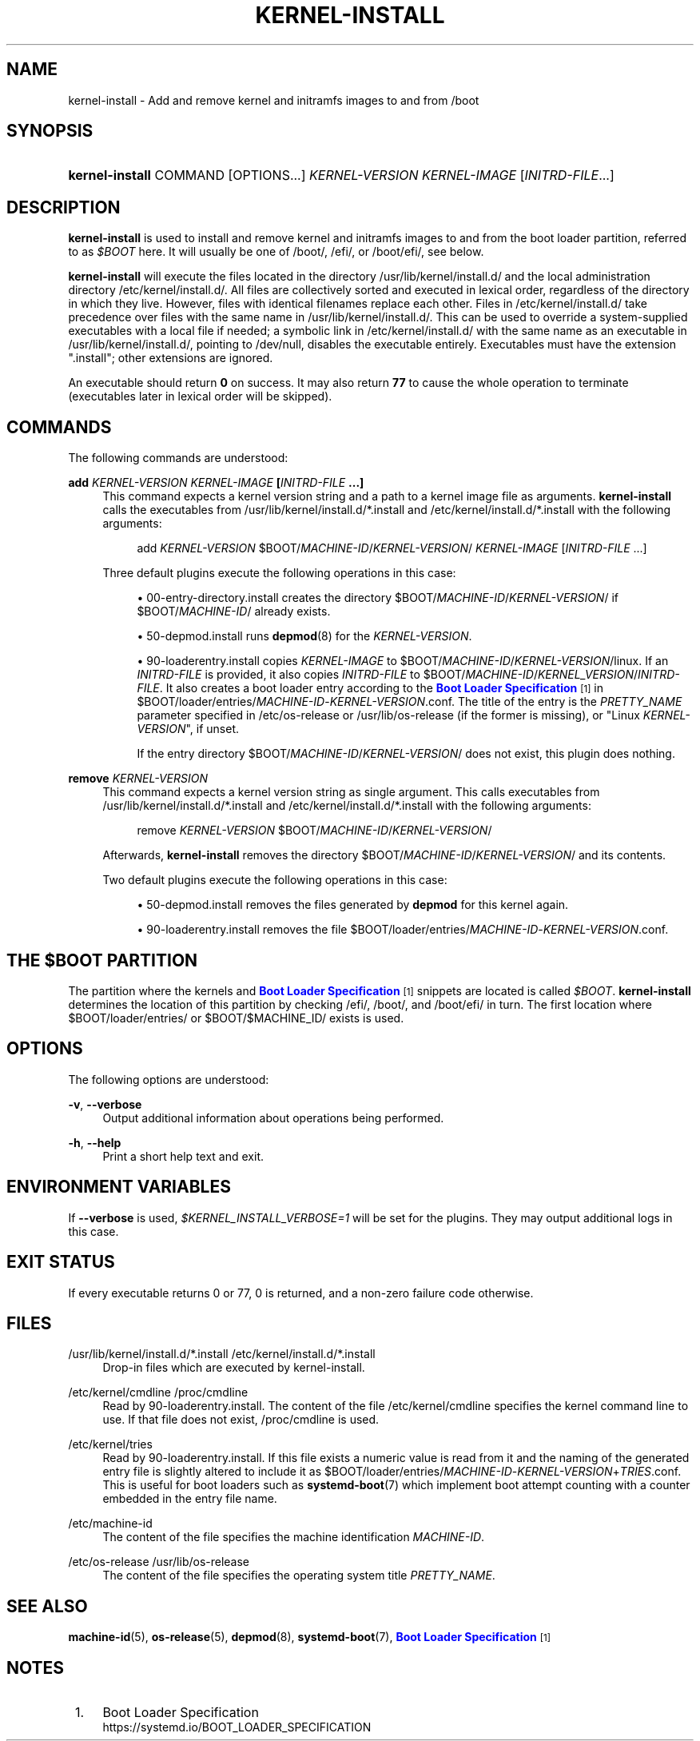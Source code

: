'\" t
.TH "KERNEL\-INSTALL" "8" "" "systemd 246" "kernel-install"
.\" -----------------------------------------------------------------
.\" * Define some portability stuff
.\" -----------------------------------------------------------------
.\" ~~~~~~~~~~~~~~~~~~~~~~~~~~~~~~~~~~~~~~~~~~~~~~~~~~~~~~~~~~~~~~~~~
.\" http://bugs.debian.org/507673
.\" http://lists.gnu.org/archive/html/groff/2009-02/msg00013.html
.\" ~~~~~~~~~~~~~~~~~~~~~~~~~~~~~~~~~~~~~~~~~~~~~~~~~~~~~~~~~~~~~~~~~
.ie \n(.g .ds Aq \(aq
.el       .ds Aq '
.\" -----------------------------------------------------------------
.\" * set default formatting
.\" -----------------------------------------------------------------
.\" disable hyphenation
.nh
.\" disable justification (adjust text to left margin only)
.ad l
.\" -----------------------------------------------------------------
.\" * MAIN CONTENT STARTS HERE *
.\" -----------------------------------------------------------------
.SH "NAME"
kernel-install \- Add and remove kernel and initramfs images to and from /boot
.SH "SYNOPSIS"
.HP \w'\fBkernel\-install\fR\ 'u
\fBkernel\-install\fR COMMAND [OPTIONS...] \fIKERNEL\-VERSION\fR \fIKERNEL\-IMAGE\fR [\fIINITRD\-FILE\fR...]
.SH "DESCRIPTION"
.PP
\fBkernel\-install\fR
is used to install and remove kernel and initramfs images to and from the boot loader partition, referred to as
\fI$BOOT\fR
here\&. It will usually be one of
/boot/,
/efi/, or
/boot/efi/, see below\&.
.PP
\fBkernel\-install\fR
will execute the files located in the directory
/usr/lib/kernel/install\&.d/
and the local administration directory
/etc/kernel/install\&.d/\&. All files are collectively sorted and executed in lexical order, regardless of the directory in which they live\&. However, files with identical filenames replace each other\&. Files in
/etc/kernel/install\&.d/
take precedence over files with the same name in
/usr/lib/kernel/install\&.d/\&. This can be used to override a system\-supplied executables with a local file if needed; a symbolic link in
/etc/kernel/install\&.d/
with the same name as an executable in
/usr/lib/kernel/install\&.d/, pointing to
/dev/null, disables the executable entirely\&. Executables must have the extension
"\&.install"; other extensions are ignored\&.
.PP
An executable should return
\fB0\fR
on success\&. It may also return
\fB77\fR
to cause the whole operation to terminate (executables later in lexical order will be skipped)\&.
.SH "COMMANDS"
.PP
The following commands are understood:
.PP
\fBadd \fR\fB\fIKERNEL\-VERSION\fR\fR\fB \fR\fB\fIKERNEL\-IMAGE\fR\fR\fB [\fR\fB\fIINITRD\-FILE\fR\fR\fB \&.\&.\&.]\fR
.RS 4
This command expects a kernel version string and a path to a kernel image file as arguments\&.
\fBkernel\-install\fR
calls the executables from
/usr/lib/kernel/install\&.d/*\&.install
and
/etc/kernel/install\&.d/*\&.install
with the following arguments:
.sp
.if n \{\
.RS 4
.\}
.nf
add \fIKERNEL\-VERSION\fR $BOOT/\fIMACHINE\-ID\fR/\fIKERNEL\-VERSION\fR/ \fIKERNEL\-IMAGE\fR [\fIINITRD\-FILE\fR \&.\&.\&.]
.fi
.if n \{\
.RE
.\}
.sp
Three default plugins execute the following operations in this case:
.sp
.RS 4
.ie n \{\
\h'-04'\(bu\h'+03'\c
.\}
.el \{\
.sp -1
.IP \(bu 2.3
.\}
00\-entry\-directory\&.install
creates the directory
$BOOT/\fIMACHINE\-ID\fR/\fIKERNEL\-VERSION\fR/
if
$BOOT/\fIMACHINE\-ID\fR/
already exists\&.
.RE
.sp
.RS 4
.ie n \{\
\h'-04'\(bu\h'+03'\c
.\}
.el \{\
.sp -1
.IP \(bu 2.3
.\}
50\-depmod\&.install
runs
\fBdepmod\fR(8)
for the
\fIKERNEL\-VERSION\fR\&.
.RE
.sp
.RS 4
.ie n \{\
\h'-04'\(bu\h'+03'\c
.\}
.el \{\
.sp -1
.IP \(bu 2.3
.\}
90\-loaderentry\&.install
copies
\fIKERNEL\-IMAGE\fR
to
$BOOT/\fIMACHINE\-ID\fR/\fIKERNEL\-VERSION\fR/linux\&. If an
\fIINITRD\-FILE\fR
is provided, it also copies
\fIINITRD\-FILE\fR
to
$BOOT/\fIMACHINE\-ID\fR/\fIKERNEL_VERSION\fR/\fIINITRD\-FILE\fR\&. It also creates a boot loader entry according to the
\m[blue]\fBBoot Loader Specification\fR\m[]\&\s-2\u[1]\d\s+2
in
$BOOT/loader/entries/\fIMACHINE\-ID\fR\-\fIKERNEL\-VERSION\fR\&.conf\&. The title of the entry is the
\fIPRETTY_NAME\fR
parameter specified in
/etc/os\-release
or
/usr/lib/os\-release
(if the former is missing), or "Linux
\fIKERNEL\-VERSION\fR", if unset\&.
.sp
If the entry directory
$BOOT/\fIMACHINE\-ID\fR/\fIKERNEL\-VERSION\fR/
does not exist, this plugin does nothing\&.
.RE
.RE
.PP
\fBremove \fR\fB\fIKERNEL\-VERSION\fR\fR
.RS 4
This command expects a kernel version string as single argument\&. This calls executables from
/usr/lib/kernel/install\&.d/*\&.install
and
/etc/kernel/install\&.d/*\&.install
with the following arguments:
.sp
.if n \{\
.RS 4
.\}
.nf
remove \fIKERNEL\-VERSION\fR $BOOT/\fIMACHINE\-ID\fR/\fIKERNEL\-VERSION\fR/
.fi
.if n \{\
.RE
.\}
.sp
Afterwards,
\fBkernel\-install\fR
removes the directory
$BOOT/\fIMACHINE\-ID\fR/\fIKERNEL\-VERSION\fR/
and its contents\&.
.sp
Two default plugins execute the following operations in this case:
.sp
.RS 4
.ie n \{\
\h'-04'\(bu\h'+03'\c
.\}
.el \{\
.sp -1
.IP \(bu 2.3
.\}
50\-depmod\&.install
removes the files generated by
\fBdepmod\fR
for this kernel again\&.
.RE
.sp
.RS 4
.ie n \{\
\h'-04'\(bu\h'+03'\c
.\}
.el \{\
.sp -1
.IP \(bu 2.3
.\}
90\-loaderentry\&.install
removes the file
$BOOT/loader/entries/\fIMACHINE\-ID\fR\-\fIKERNEL\-VERSION\fR\&.conf\&.
.RE
.RE
.SH "THE \FI$BOOT\FR PARTITION"
.PP
The partition where the kernels and
\m[blue]\fBBoot Loader Specification\fR\m[]\&\s-2\u[1]\d\s+2
snippets are located is called
\fI$BOOT\fR\&.
\fBkernel\-install\fR
determines the location of this partition by checking
/efi/,
/boot/, and
/boot/efi/
in turn\&. The first location where
$BOOT/loader/entries/
or
$BOOT/$MACHINE_ID/
exists is used\&.
.SH "OPTIONS"
.PP
The following options are understood:
.PP
\fB\-v\fR, \fB\-\-verbose\fR
.RS 4
Output additional information about operations being performed\&.
.RE
.PP
\fB\-h\fR, \fB\-\-help\fR
.RS 4
Print a short help text and exit\&.
.RE
.SH "ENVIRONMENT VARIABLES"
.PP
If
\fB\-\-verbose\fR
is used,
\fI$KERNEL_INSTALL_VERBOSE=1\fR
will be set for the plugins\&. They may output additional logs in this case\&.
.SH "EXIT STATUS"
.PP
If every executable returns 0 or 77, 0 is returned, and a non\-zero failure code otherwise\&.
.SH "FILES"
.PP
/usr/lib/kernel/install\&.d/*\&.install /etc/kernel/install\&.d/*\&.install
.RS 4
Drop\-in files which are executed by kernel\-install\&.
.RE
.PP
/etc/kernel/cmdline /proc/cmdline
.RS 4
Read by
90\-loaderentry\&.install\&. The content of the file
/etc/kernel/cmdline
specifies the kernel command line to use\&. If that file does not exist,
/proc/cmdline
is used\&.
.RE
.PP
/etc/kernel/tries
.RS 4
Read by
90\-loaderentry\&.install\&. If this file exists a numeric value is read from it and the naming of the generated entry file is slightly altered to include it as
$BOOT/loader/entries/\fIMACHINE\-ID\fR\-\fIKERNEL\-VERSION\fR+\fITRIES\fR\&.conf\&. This is useful for boot loaders such as
\fBsystemd-boot\fR(7)
which implement boot attempt counting with a counter embedded in the entry file name\&.
.RE
.PP
/etc/machine\-id
.RS 4
The content of the file specifies the machine identification
\fIMACHINE\-ID\fR\&.
.RE
.PP
/etc/os\-release /usr/lib/os\-release
.RS 4
The content of the file specifies the operating system title
\fIPRETTY_NAME\fR\&.
.RE
.SH "SEE ALSO"
.PP
\fBmachine-id\fR(5),
\fBos-release\fR(5),
\fBdepmod\fR(8),
\fBsystemd-boot\fR(7),
\m[blue]\fBBoot Loader Specification\fR\m[]\&\s-2\u[1]\d\s+2
.SH "NOTES"
.IP " 1." 4
Boot Loader Specification
.RS 4
\%https://systemd.io/BOOT_LOADER_SPECIFICATION
.RE
